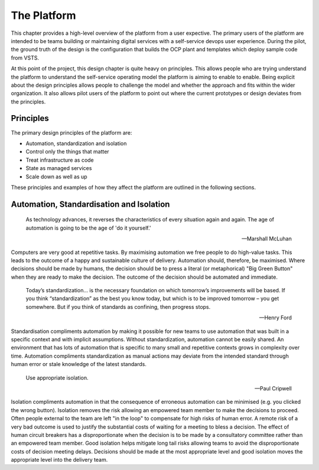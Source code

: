 ============
The Platform
============

This chapter provides a high-level overview of the platform from a user expective. The primary users of the platform are intended to be teams building or maintaining digital services with a self-service devops user experience. During the pilot, the ground truth of the design is the configuration that builds the OCP plant and templates which deploy sample code from VSTS. 

At this point of the project, this design chapter is quite heavy on principles. This allows people who are trying understand the platform to understand the self-service operating model the platform is aiming to enable to enable. Being explicit about the design principles allows people to challenge the model and whether the approach and fits within the wider organization. It also allows pilot users of the platform to point out where the current prototypes or design deviates from the principles. 


Principles
----------

The primary design principles of the platform are: 

* Automation, standardization and isolation
* Control only the things that matter
* Treat infrastructure as code
* State as managed services
* Scale down as well as up

These principles and examples of how they affect the platform are outlined in the following sections. 

Automation, Standardisation and Isolation 
-----------------------------------------

    As technology advances, it reverses the characteristics of every situation again and again. The age of automation is going to be the age of 'do it yourself.'

    -- Marshall McLuhan

Computers are very good at repetitive tasks. By maximising automation we free people to do high-value tasks. This leads to the outcome of a happy and sustainable culture of delivery. Automation should, therefore, be maximised. Where decisions should be made by humans, the decision should be to press a literal (or metaphorical) "Big Green Button" when they are ready to make the decision. The outcome of the decision should be automated and immediate. 

    Today’s standardization… is the necessary foundation on which tomorrow’s improvements will be based.  If you think “standardization” as the best you know today, but which is to be improved tomorrow – you get somewhere.  But if you think of standards as confining, then progress stops. 
    
    -- Henry Ford

Standardisation compliments automation by making it possible for new teams to use automation that was built in a specific context and with implicit assumptions. Without standardization, automation cannot be easily shared. An environment that has lots of automation that is specific to many small and repetitive contexts grows in complexity over time. Automation compliments standardization as manual actions may deviate from the intended standard through human error or stale knowledge of the latest standards. 

    Use appropriate isolation.

    -- Paul Cripwell
    
Isolation compliments automation in that the consequence of erroneous automation can be minimised (e.g. you clicked the wrong button). Isolation removes the risk allowing an empowered team member to make the decisions to proceed. Often people external to the team are left "in the loop" to compensate for high risks of human error. A remote risk of a very bad outcome is used to justify the substantial costs of waiting for a meeting to bless a decision. The effect of human circuit breakers has a disproportionate when the decision is to be made by a consultatory committee rather than an empowered team member. Good isolation helps mitigate long tail risks allowing teams to avoid the disproportionate costs of decision meeting delays. Decisions should be made at the most appropriate level and good isolation moves the appropriate level into the delivery team. 


